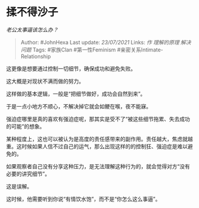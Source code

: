 * 揉不得沙子
  :PROPERTIES:
  :CUSTOM_ID: 揉不得沙子
  :END:

/老公太事逼该怎么办？/

#+BEGIN_QUOTE
  Author: #JohnHexa Last update: /23/07/2021/ Links: [[作]]
  [[理解的原理]] [[解决问题]] Tags: #家族Clan #第一性Feminism
  #亲密关系Intimate-Relationship
#+END_QUOTE

这更像是想要通过控制一切细节，确保成功和避免失败。

这大概是对现状不满而做的努力。

这样做的基本逻辑，一般是“把细节做好，成功会自然到来”。

于是一点小地方不顺心，不解决掉它就会如鲠在喉，夜不能寐。

强迫症哪里是真的喜欢有强迫症呢，那其实是受不了“被这些细节拖累、失去成功的可能”的想象。

某种程度上，这也可以被认为是高度的责任感带来的副作用。责任越大，焦虑就越重。这时候如果人信不过自己的运气，那么出现这样的的控制狂、强迫症是难以避免的。

如果观察者自己没有分享这种压力，是无法理解这种行为的，就会觉得对方“没有必要的讲究细节”。

这是误解。

这时候，他需要听到你说“有情饮水饱”，而不是“你怎么这么事逼”。
